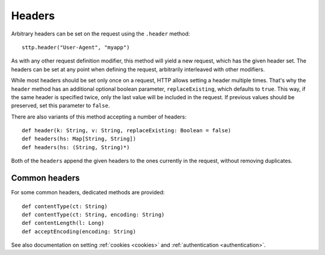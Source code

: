 Headers
=======

Arbitrary headers can be set on the request using the ``.header`` method::

  sttp.header("User-Agent", "myapp")

As with any other request definition modifier, this method will yield a new request, which has the given header set. The headers can be set at any point when defining the request, arbitrarily interleaved with other modifiers.

While most headers should be set only once on a request, HTTP allows setting a header multiple times. That's why the ``header`` method has an additional optional boolean parameter, ``replaceExisting``, which defaults to ``true``. This way, if the same header is specified twice, only the last value will be included in the request. If previous values should be preserved, set this parameter to ``false``.

There are also variants of this method accepting a number of headers::

  def header(k: String, v: String, replaceExisting: Boolean = false)
  def headers(hs: Map[String, String])
  def headers(hs: (String, String)*)

Both of the ``headers`` append the given headers to the ones currently in the request, without removing duplicates.

Common headers
--------------

For some common headers, dedicated methods are provided::

  def contentType(ct: String)
  def contentType(ct: String, encoding: String)
  def contentLength(l: Long)
  def acceptEncoding(encoding: String)

See also documentation on setting :ref:`cookies <cookies>` and :ref:`authentication <authentication>`.

